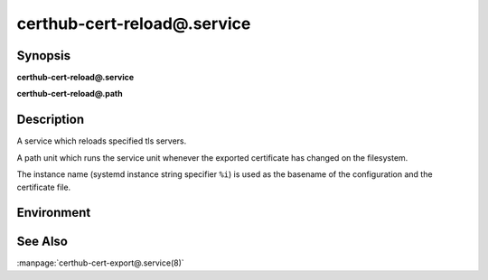 certhub-cert-reload@.service
============================

Synopsis
--------

**certhub-cert-reload@.service**

**certhub-cert-reload@.path**


Description
-----------

A service which reloads specified tls servers.

A path unit which runs the service unit whenever the exported certificate has
changed on the filesystem.

The instance name (systemd instance string specifier ``%i``) is used as the
basename of the configuration and the certificate file.


Environment
-----------

.. envvar:: CERTHUB_CERT_RELOAD_CONFIG

   Path to a file containing the services to reload. Defaults to:
   ``/etc/certhub/%i.services-reload.txt``


See Also
--------

:manpage:`certhub-cert-export@.service(8)`
